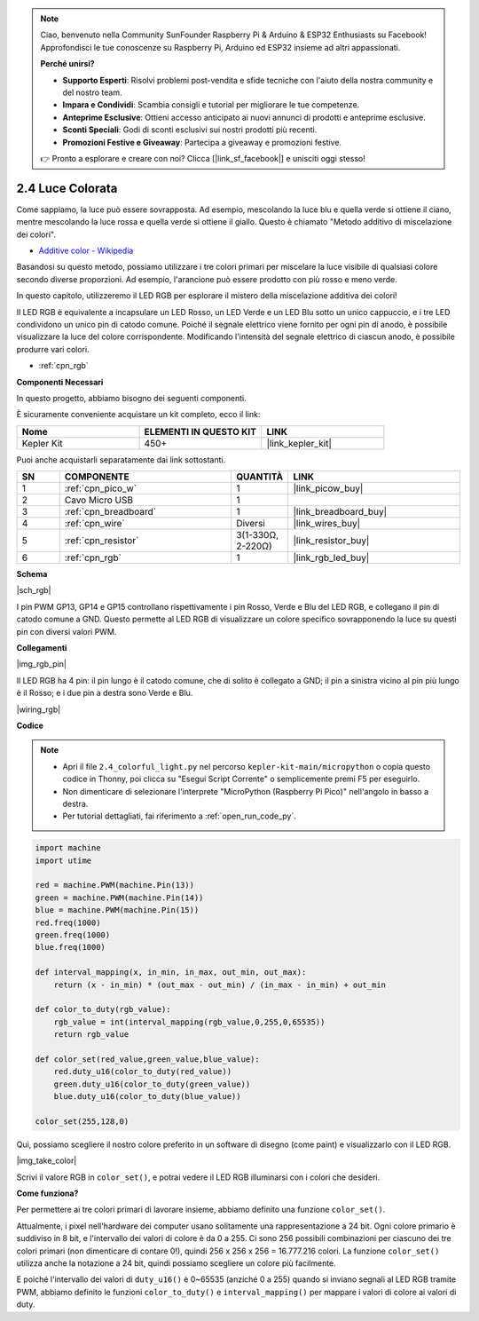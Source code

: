 .. note::

    Ciao, benvenuto nella Community SunFounder Raspberry Pi & Arduino & ESP32 Enthusiasts su Facebook! Approfondisci le tue conoscenze su Raspberry Pi, Arduino ed ESP32 insieme ad altri appassionati.

    **Perché unirsi?**

    - **Supporto Esperti**: Risolvi problemi post-vendita e sfide tecniche con l'aiuto della nostra community e del nostro team.
    - **Impara e Condividi**: Scambia consigli e tutorial per migliorare le tue competenze.
    - **Anteprime Esclusive**: Ottieni accesso anticipato ai nuovi annunci di prodotti e anteprime esclusive.
    - **Sconti Speciali**: Godi di sconti esclusivi sui nostri prodotti più recenti.
    - **Promozioni Festive e Giveaway**: Partecipa a giveaway e promozioni festive.

    👉 Pronto a esplorare e creare con noi? Clicca [|link_sf_facebook|] e unisciti oggi stesso!

.. _py_rgb:

2.4 Luce Colorata
==============================================

Come sappiamo, la luce può essere sovrapposta. Ad esempio, mescolando la luce blu e quella verde si ottiene il ciano, mentre mescolando la luce rossa e quella verde si ottiene il giallo.
Questo è chiamato "Metodo additivo di miscelazione dei colori".

* `Additive color - Wikipedia <https://en.wikipedia.org/wiki/Additive_color>`_

Basandosi su questo metodo, possiamo utilizzare i tre colori primari per miscelare la luce visibile di qualsiasi colore secondo diverse proporzioni. Ad esempio, l'arancione può essere prodotto con più rosso e meno verde.

In questo capitolo, utilizzeremo il LED RGB per esplorare il mistero della miscelazione additiva dei colori!

Il LED RGB è equivalente a incapsulare un LED Rosso, un LED Verde e un LED Blu sotto un unico cappuccio, e i tre LED condividono un unico pin di catodo comune.
Poiché il segnale elettrico viene fornito per ogni pin di anodo, è possibile visualizzare la luce del colore corrispondente. Modificando l'intensità del segnale elettrico di ciascun anodo, è possibile produrre vari colori.

* :ref:`cpn_rgb`

**Componenti Necessari**

In questo progetto, abbiamo bisogno dei seguenti componenti.

È sicuramente conveniente acquistare un kit completo, ecco il link:

.. list-table::
    :widths: 20 20 20
    :header-rows: 1

    *   - Nome	
        - ELEMENTI IN QUESTO KIT
        - LINK
    *   - Kepler Kit	
        - 450+
        - |link_kepler_kit|

Puoi anche acquistarli separatamente dai link sottostanti.

.. list-table::
    :widths: 5 20 5 20
    :header-rows: 1

    *   - SN
        - COMPONENTE	
        - QUANTITÀ
        - LINK

    *   - 1
        - :ref:`cpn_pico_w`
        - 1
        - |link_picow_buy|
    *   - 2
        - Cavo Micro USB
        - 1
        - 
    *   - 3
        - :ref:`cpn_breadboard`
        - 1
        - |link_breadboard_buy|
    *   - 4
        - :ref:`cpn_wire`
        - Diversi
        - |link_wires_buy|
    *   - 5
        - :ref:`cpn_resistor`
        - 3(1-330Ω, 2-220Ω)
        - |link_resistor_buy|
    *   - 6
        - :ref:`cpn_rgb`
        - 1
        - |link_rgb_led_buy|

**Schema**

|sch_rgb|

I pin PWM GP13, GP14 e GP15 controllano rispettivamente i pin Rosso, Verde e Blu del LED RGB, e collegano il pin di catodo comune a GND. Questo permette al LED RGB di visualizzare un colore specifico sovrapponendo la luce su questi pin con diversi valori PWM.

**Collegamenti**

|img_rgb_pin|

Il LED RGB ha 4 pin: il pin lungo è il catodo comune, che di solito è collegato a GND; il pin a sinistra vicino al pin più lungo è il Rosso; e i due pin a destra sono Verde e Blu.

|wiring_rgb|

**Codice**

.. note::

    * Apri il file ``2.4_colorful_light.py`` nel percorso ``kepler-kit-main/micropython`` o copia questo codice in Thonny, poi clicca su "Esegui Script Corrente" o semplicemente premi F5 per eseguirlo.

    * Non dimenticare di selezionare l'interprete "MicroPython (Raspberry Pi Pico)" nell'angolo in basso a destra.

    * Per tutorial dettagliati, fai riferimento a :ref:`open_run_code_py`.

.. code-block:: python

    import machine
    import utime

    red = machine.PWM(machine.Pin(13))
    green = machine.PWM(machine.Pin(14))
    blue = machine.PWM(machine.Pin(15))
    red.freq(1000)
    green.freq(1000)
    blue.freq(1000)

    def interval_mapping(x, in_min, in_max, out_min, out_max):
        return (x - in_min) * (out_max - out_min) / (in_max - in_min) + out_min

    def color_to_duty(rgb_value):
        rgb_value = int(interval_mapping(rgb_value,0,255,0,65535))
        return rgb_value

    def color_set(red_value,green_value,blue_value):
        red.duty_u16(color_to_duty(red_value))
        green.duty_u16(color_to_duty(green_value))
        blue.duty_u16(color_to_duty(blue_value))

    color_set(255,128,0)

Qui, possiamo scegliere il nostro colore preferito in un software di disegno (come paint) e visualizzarlo con il LED RGB.

|img_take_color|

Scrivi il valore RGB in ``color_set()``, e potrai vedere il LED RGB illuminarsi con i colori che desideri.

**Come funziona?**

Per permettere ai tre colori primari di lavorare insieme, abbiamo definito una funzione ``color_set()``.

Attualmente, i pixel nell'hardware dei computer usano solitamente una rappresentazione a 24 bit. Ogni colore primario è suddiviso in 8 bit, e l'intervallo dei valori di colore è da 0 a 255. Ci sono 256 possibili combinazioni per ciascuno dei tre colori primari (non dimenticare di contare 0!), quindi 256 x 256 x 256 = 16.777.216 colori.
La funzione ``color_set()`` utilizza anche la notazione a 24 bit, quindi possiamo scegliere un colore più facilmente.

E poiché l'intervallo dei valori di ``duty_u16()`` è 0~65535 (anziché 0 a 255) quando si inviano segnali al LED RGB tramite PWM, abbiamo definito le funzioni ``color_to_duty()`` e ``interval_mapping()`` per mappare i valori di colore ai valori di duty.
